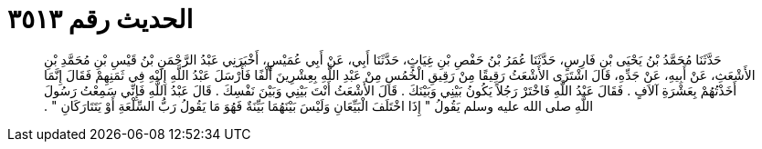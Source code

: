 
= الحديث رقم ٣٥١٣

[quote.hadith]
حَدَّثَنَا مُحَمَّدُ بْنُ يَحْيَى بْنِ فَارِسٍ، حَدَّثَنَا عُمَرُ بْنُ حَفْصِ بْنِ غِيَاثٍ، حَدَّثَنَا أَبِي، عَنْ أَبِي عُمَيْسٍ، أَخْبَرَنِي عَبْدُ الرَّحْمَنِ بْنُ قَيْسِ بْنِ مُحَمَّدِ بْنِ الأَشْعَثِ، عَنْ أَبِيهِ، عَنْ جَدِّهِ، قَالَ اشْتَرَى الأَشْعَثُ رَقِيقًا مِنْ رَقِيقِ الْخُمُسِ مِنْ عَبْدِ اللَّهِ بِعِشْرِينَ أَلْفًا فَأَرْسَلَ عَبْدُ اللَّهِ إِلَيْهِ فِي ثَمَنِهِمْ فَقَالَ إِنَّمَا أَخَذْتُهُمْ بِعَشْرَةِ آلاَفٍ ‏.‏ فَقَالَ عَبْدُ اللَّهِ فَاخْتَرْ رَجُلاً يَكُونُ بَيْنِي وَبَيْنَكَ ‏.‏ قَالَ الأَشْعَثُ أَنْتَ بَيْنِي وَبَيْنَ نَفْسِكَ ‏.‏ قَالَ عَبْدُ اللَّهِ فَإِنِّي سَمِعْتُ رَسُولَ اللَّهِ صلى الله عليه وسلم يَقُولُ ‏"‏ إِذَا اخْتَلَفَ الْبَيِّعَانِ وَلَيْسَ بَيْنَهُمَا بَيِّنَةٌ فَهُوَ مَا يَقُولُ رَبُّ السِّلْعَةِ أَوْ يَتَتَارَكَانِ ‏"‏ ‏.‏